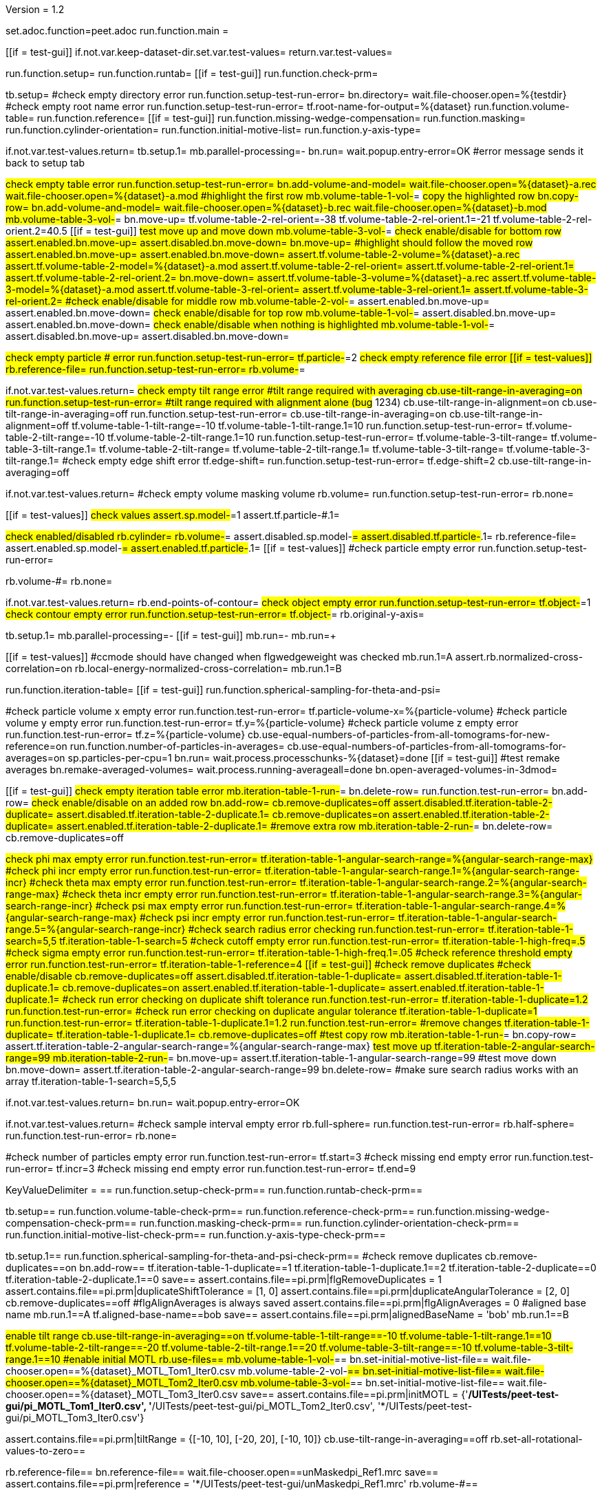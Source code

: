 Version = 1.2

[dialog = peet]
set.adoc.function=peet.adoc
run.function.main =


[function = main]
[[if = test-gui]]
	if.not.var.keep-dataset-dir.set.var.test-values=
	return.var.test-values=
[[]]
run.function.setup=
run.function.runtab=
[[if = test-gui]]
	run.function.check-prm=
[[]]


[function = setup]
tb.setup=
#check empty directory error
run.function.setup-test-run-error=
bn.directory=
wait.file-chooser.open=%{testdir}
#check empty root name error
run.function.setup-test-run-error=
tf.root-name-for-output=%{dataset}
run.function.volume-table=
run.function.reference=
[[if = test-gui]]
	run.function.missing-wedge-compensation=
	run.function.masking=
	run.function.cylinder-orientation=
	run.function.initial-motive-list=
	run.function.y-axis-type=
[[]]


[function = setup-test-run-error]
if.not.var.test-values.return=
tb.setup.1=
mb.parallel-processing=-
bn.run=
wait.popup.entry-error=OK
#error message sends it back to setup tab


[function = volume-table]
#check empty table error
run.function.setup-test-run-error=
bn.add-volume-and-model=
wait.file-chooser.open=%{dataset}-a.rec
wait.file-chooser.open=%{dataset}-a.mod
#highlight the first row
mb.volume-table-1-vol-#=
#copy the highlighted row
bn.copy-row=
bn.add-volume-and-model=
wait.file-chooser.open=%{dataset}-b.rec
wait.file-chooser.open=%{dataset}-b.mod
mb.volume-table-3-vol-#=
bn.move-up=
tf.volume-table-2-rel-orient=-38
tf.volume-table-2-rel-orient.1=-21
tf.volume-table-2-rel-orient.2=40.5
[[if = test-gui]]
	#test move up and move down
	mb.volume-table-3-vol-#=
	#check enable/disable for bottom row
	assert.enabled.bn.move-up=
	assert.disabled.bn.move-down=
	bn.move-up=
	#highlight should follow the moved row
	assert.enabled.bn.move-up=
	assert.enabled.bn.move-down=
	assert.tf.volume-table-2-volume=%{dataset}-a.rec
	assert.tf.volume-table-2-model=%{dataset}-a.mod
	assert.tf.volume-table-2-rel-orient=
	assert.tf.volume-table-2-rel-orient.1=
	assert.tf.volume-table-2-rel-orient.2=
	bn.move-down=
	assert.tf.volume-table-3-volume=%{dataset}-a.rec
	assert.tf.volume-table-3-model=%{dataset}-a.mod
	assert.tf.volume-table-3-rel-orient=
	assert.tf.volume-table-3-rel-orient.1=
	assert.tf.volume-table-3-rel-orient.2=
	#check enable/disable for middle row
	mb.volume-table-2-vol-#=
	assert.enabled.bn.move-up=
	assert.enabled.bn.move-down=
	#check enable/disable for top row
	mb.volume-table-1-vol-#=
	assert.disabled.bn.move-up=
	assert.enabled.bn.move-down=
	#check enable/disable when nothing is highlighted
	mb.volume-table-1-vol-#=
	assert.disabled.bn.move-up=
	assert.disabled.bn.move-down=
[[]]




[function = reference]
#check empty particle # error
run.function.setup-test-run-error=
tf.particle-#=2
#check empty reference file error
[[if = test-values]]
	rb.reference-file=
	run.function.setup-test-run-error=
	rb.volume-#=
[[]]


[function = missing-wedge-compensation]
if.not.var.test-values.return=
#check empty tilt range error
#tilt range required with averaging
cb.use-tilt-range-in-averaging=on
run.function.setup-test-run-error=
#tilt range required with alignment alone (bug# 1234)
cb.use-tilt-range-in-alignment=on
cb.use-tilt-range-in-averaging=off
run.function.setup-test-run-error=
cb.use-tilt-range-in-averaging=on
cb.use-tilt-range-in-alignment=off
tf.volume-table-1-tilt-range=-10
tf.volume-table-1-tilt-range.1=10
run.function.setup-test-run-error=
tf.volume-table-2-tilt-range=-10
tf.volume-table-2-tilt-range.1=10
run.function.setup-test-run-error=
tf.volume-table-3-tilt-range=
tf.volume-table-3-tilt-range.1=
tf.volume-table-2-tilt-range=
tf.volume-table-2-tilt-range.1=
tf.volume-table-3-tilt-range=
tf.volume-table-3-tilt-range.1=
#check empty edge shift error
tf.edge-shift=
run.function.setup-test-run-error=
tf.edge-shift=2
cb.use-tilt-range-in-averaging=off


[function = masking]
if.not.var.test-values.return=
#check empty volume masking volume
rb.volume=
run.function.setup-test-run-error=
rb.none=


[function = cylinder-orientation]
[[if = test-values]]
	#check values
	assert.sp.model-#=1
	assert.tf.particle-#.1=
[[]]
#check enabled/disabled
rb.cylinder=
rb.volume-#=
assert.disabled.sp.model-#=
assert.disabled.tf.particle-#.1=
rb.reference-file=
assert.enabled.sp.model-#=
assert.enabled.tf.particle-#.1=
[[if = test-values]]
	#check particle empty error
	run.function.setup-test-run-error=
[[]]
rb.volume-#=
rb.none=

[function = initial-motive-list]


[function = y-axis-type]
if.not.var.test-values.return=
rb.end-points-of-contour=
#check object empty error
run.function.setup-test-run-error=
tf.object-#=1
#check contour empty error
run.function.setup-test-run-error=
tf.object-#=
rb.original-y-axis=


[function = runtab]
tb.setup.1=
mb.parallel-processing=-
[[if = test-gui]]
	mb.run=-
	mb.run=+
[[]]
[[if = test-values]]
	#ccmode should have changed when flgwedgeweight was checked
	mb.run.1=A
	assert.rb.normalized-cross-correlation=on
	rb.local-energy-normalized-cross-correlation=
	mb.run.1=B
[[]]
run.function.iteration-table=
[[if = test-gui]]
	run.function.spherical-sampling-for-theta-and-psi=
[[]]
#check particle volume x empty error
run.function.test-run-error=
tf.particle-volume-x=%{particle-volume}
#check particle volume y empty error
run.function.test-run-error=
tf.y=%{particle-volume}
#check particle volume z empty error
run.function.test-run-error=
tf.z=%{particle-volume}
cb.use-equal-numbers-of-particles-from-all-tomograms-for-new-reference=on
run.function.number-of-particles-in-averages=
cb.use-equal-numbers-of-particles-from-all-tomograms-for-averages=on
sp.particles-per-cpu=1
bn.run=
wait.process.processchunks-%{dataset}=done
[[if = test-gui]]
	#test remake averages
	bn.remake-averaged-volumes=
	wait.process.running-averageall=done
	bn.open-averaged-volumes-in-3dmod=
[[]]


[function = iteration-table]
[[if = test-gui]]
	#check empty iteration table error
	mb.iteration-table-1-run-#=
	bn.delete-row=
	run.function.test-run-error=
	bn.add-row=
	#check enable/disable on an added row
	bn.add-row=
	cb.remove-duplicates=off
	assert.disabled.tf.iteration-table-2-duplicate=
	assert.disabled.tf.iteration-table-2-duplicate.1=
	cb.remove-duplicates=on
	assert.enabled.tf.iteration-table-2-duplicate=
	assert.enabled.tf.iteration-table-2-duplicate.1=
	#remove extra row
	mb.iteration-table-2-run-#=
	bn.delete-row=
	cb.remove-duplicates=off
[[]]
#check phi max empty error
run.function.test-run-error=
tf.iteration-table-1-angular-search-range=%{angular-search-range-max}
#check phi incr empty error
run.function.test-run-error=
tf.iteration-table-1-angular-search-range.1=%{angular-search-range-incr}
#check theta max empty error
run.function.test-run-error=
tf.iteration-table-1-angular-search-range.2=%{angular-search-range-max}
#check theta incr empty error
run.function.test-run-error=
tf.iteration-table-1-angular-search-range.3=%{angular-search-range-incr}
#check psi max empty error
run.function.test-run-error=
tf.iteration-table-1-angular-search-range.4=%{angular-search-range-max}
#check psi incr empty error
run.function.test-run-error=
tf.iteration-table-1-angular-search-range.5=%{angular-search-range-incr}
#check search radius error checking
run.function.test-run-error=
tf.iteration-table-1-search=5,5
tf.iteration-table-1-search=5
#check cutoff empty error
run.function.test-run-error=
tf.iteration-table-1-high-freq=.5
#check sigma empty error
run.function.test-run-error=
tf.iteration-table-1-high-freq.1=.05
#check reference threshold empty error
run.function.test-run-error=
tf.iteration-table-1-reference=4
[[if = test-gui]]
	#check remove duplicates
	#check enable/disable
	cb.remove-duplicates=off
	assert.disabled.tf.iteration-table-1-duplicate=
	assert.disabled.tf.iteration-table-1-duplicate.1=
	cb.remove-duplicates=on
	assert.enabled.tf.iteration-table-1-duplicate=
	assert.enabled.tf.iteration-table-1-duplicate.1=
	#check run error checking on duplicate shift tolerance
	run.function.test-run-error=
	tf.iteration-table-1-duplicate=1.2
	run.function.test-run-error=
	#check run error checking on duplicate angular tolerance
	tf.iteration-table-1-duplicate=1
	run.function.test-run-error=
	tf.iteration-table-1-duplicate.1=1.2
	run.function.test-run-error=
	#remove changes
	tf.iteration-table-1-duplicate=
	tf.iteration-table-1-duplicate.1=
	cb.remove-duplicates=off
	#test copy row
	mb.iteration-table-1-run-#=
	bn.copy-row=
	assert.tf.iteration-table-2-angular-search-range=%{angular-search-range-max}
	#test move up
	tf.iteration-table-2-angular-search-range=99
	mb.iteration-table-2-run-#=
	bn.move-up=
	assert.tf.iteration-table-1-angular-search-range=99
	#test move down
	bn.move-down=
	assert.tf.iteration-table-2-angular-search-range=99
	bn.delete-row=
	#make sure search radius works with an array
	tf.iteration-table-1-search=5,5,5
[[]]


[function = test-run-error]
if.not.var.test-values.return=
bn.run=
wait.popup.entry-error=OK


[function = spherical-sampling-for-theta-and-psi]
if.not.var.test-values.return=
#check sample interval empty error
rb.full-sphere=
run.function.test-run-error=
rb.half-sphere=
run.function.test-run-error=
rb.none=


[function = number-of-particles-in-averages]
#check number of particles empty error
run.function.test-run-error=
tf.start=3
#check missing end empty error
run.function.test-run-error=
tf.incr=3
#check missing end empty error
run.function.test-run-error=
tf.end=9

[function = check-prm]
KeyValueDelimiter = ==
run.function.setup-check-prm==
run.function.runtab-check-prm==


[function == setup-check-prm]
tb.setup==
run.function.volume-table-check-prm==
run.function.reference-check-prm==
run.function.missing-wedge-compensation-check-prm==
run.function.masking-check-prm==
run.function.cylinder-orientation-check-prm==
run.function.initial-motive-list-check-prm==
run.function.y-axis-type-check-prm==


[function == runtab-check-prm]
tb.setup.1==
run.function.spherical-sampling-for-theta-and-psi-check-prm==
#check remove duplicates
cb.remove-duplicates==on
bn.add-row==
tf.iteration-table-1-duplicate==1
tf.iteration-table-1-duplicate.1==2
tf.iteration-table-2-duplicate==0
tf.iteration-table-2-duplicate.1==0
save==
assert.contains.file==pi.prm|flgRemoveDuplicates = 1
assert.contains.file==pi.prm|duplicateShiftTolerance = [1, 0]
assert.contains.file==pi.prm|duplicateAngularTolerance = [2, 0]
cb.remove-duplicates==off
#flgAlignAverages is always saved
assert.contains.file==pi.prm|flgAlignAverages = 0
#aligned base name
mb.run.1==A
tf.aligned-base-name==bob
save==
assert.contains.file==pi.prm|alignedBaseName = 'bob'
mb.run.1==B


[function == volume-table-check-prm]
#enable tilt range
cb.use-tilt-range-in-averaging==on
tf.volume-table-1-tilt-range==-10
tf.volume-table-1-tilt-range.1==10
tf.volume-table-2-tilt-range==-20
tf.volume-table-2-tilt-range.1==20
tf.volume-table-3-tilt-range==-10
tf.volume-table-3-tilt-range.1==10
#enable initial MOTL
rb.use-files==
mb.volume-table-1-vol-#==
bn.set-initial-motive-list-file==
wait.file-chooser.open==%{dataset}_MOTL_Tom1_Iter0.csv
mb.volume-table-2-vol-#==
bn.set-initial-motive-list-file==
wait.file-chooser.open==%{dataset}_MOTL_Tom2_Iter0.csv
mb.volume-table-3-vol-#==
bn.set-initial-motive-list-file==
wait.file-chooser.open==%{dataset}_MOTL_Tom3_Iter0.csv
save==
assert.contains.file==pi.prm|initMOTL = {'*/UITests/peet-test-gui/pi_MOTL_Tom1_Iter0.csv', '*/UITests/peet-test-gui/pi_MOTL_Tom2_Iter0.csv', '*/UITests/peet-test-gui/pi_MOTL_Tom3_Iter0.csv'}

assert.contains.file==pi.prm|tiltRange = {[-10, 10], [-20, 20], [-10, 10]}
cb.use-tilt-range-in-averaging==off
rb.set-all-rotational-values-to-zero==


[function == reference-check-prm]
rb.reference-file==
bn.reference-file==
wait.file-chooser.open==unMaskedpi_Ref1.mrc
save==
assert.contains.file==pi.prm|reference = '*/UITests/peet-test-gui/unMaskedpi_Ref1.mrc'
rb.volume-#==


[function == missing-wedge-compensation-check-prm]
cb.use-tilt-range-in-averaging==on
cb.use-tilt-range-in-alignment==on
cb.#-of-weight-groups-for-equalizing-cccs==on
save==
assert.contains.file==pi.prm|tiltRange = {[-10, 10], [-20, 20], [-10, 10]}
assert.contains.file==pi.prm|edgeShift = 2
assert.contains.file==pi.prm|nWeightGroup = 8
assert.contains.file==pi.prm|flgWedgeWeight = 1
cb.use-tilt-range-in-alignment==off
cb.use-tilt-range-in-averaging==off


[function == masking-check-prm]
#test volume
rb.volume==
bn.volume==
wait.file-chooser.open==unMaskedpi_Ref1.mrc
save==
assert.contains.file==pi.prm|maskType = '*/UITests/peet-test-gui/unMaskedpi_Ref1.mrc'
#test sphere
rb.sphere==
tf.inner==10
tf.outer==20
save==
assert.contains.file==pi.prm|maskType = 'sphere'
assert.contains.file==pi.prm|insideMaskRadius = 10
assert.contains.file==pi.prm|outsideMaskRadius = 20
rb.none==


[function == cylinder-orientation-check-prm]
#test cylinder
rb.cylinder==
save==
assert.contains.file==pi.prm|maskType = 'cylinder'
#test cylinder with mask model points
rb.reference-file==
tf.particle-#.1==3
save==
assert.contains.file==pi.prm|maskType = 'cylinder'
assert.contains.file==pi.prm|maskModelPts = [1, 3]
rb.volume-#==
rb.none==


[function == initial-motive-list-check-prm]
#test initialize Z axis
rb.initialize-z-axis==
save==
assert.contains.file==pi.prm|initMOTL = 1
#test initialize X and Z axes
rb.initialize-x-and-z-axes==
save==
assert.contains.file==pi.prm|initMOTL = 2
#test uniform random rotations
rb.uniform-random-rotation==
save==
assert.contains.file==pi.prm|initMOTL = 3
#use files is tested in volume-table-check-prm
rb.set-all-rotational-values-to-zero==


[function == y-axis-type-check-prm]
#test particle model points
rb.particle-model-points==
save==
assert.contains.file==pi.prm|yaxisType = 1
#test end ponts of contour
rb.end-points-of-contour==
tf.object-#==2
tf.contour-#==3
save==
assert.contains.file==pi.prm|yaxisType = 2
assert.contains.file==pi.prm|yaxisObjectNum = 2
assert.contains.file==pi.prm|yaxisContourNum = 3
rb.original-y-axis==


[function == iteration-table-check-prm]
cb.remove-duplicates==on
mb.iteration-table-1-duplicate==2
mb.iteration-table-1-duplicate.1==3
save==
assert.contains.file==pi.prm|flgRemoveDuplicates = 1
assert.contains.file==pi.prm|duplicateShiftTolerance = {2}
assert.contains.file==pi.prm|duplicateAngularTolerance = {3}
cb.remove-duplicates==off

[function == spherical-sampling-for-theta-and-psi-check-prm]
#test full sphere
rb.full-sphere==
tf.sample-interval==3
save==
assert.contains.file==pi.prm|sampleSphere = 'full'
assert.contains.file==pi.prm|sampleInterval = 3
#test half sphere
rb.half-sphere==
save==
assert.contains.file==pi.prm|sampleSphere = 'half'
assert.contains.file==pi.prm|sampleInterval = 3
rb.none==


[function == number-of-particles-in-averages-check-prm]
tf.additional-numbers==4
save==
assert.contains.file==pi.prm|lstThresholds = [3:3:9, 4]


[function == cross-correlation-measure-check-prm]
rb.local-energy-normalized-cross-correlation==
save==
assert.contains.file==pi.prm|CCMode = 0
rb.normalized-cross-correlation==
KeyValueDelimiter == =
